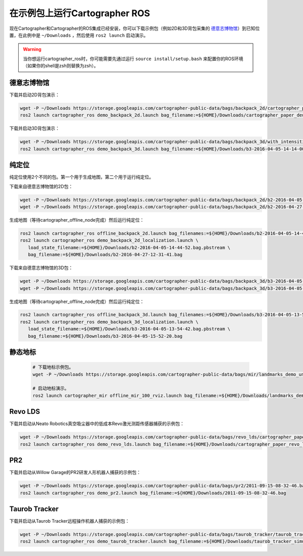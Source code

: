 .. Copyright 2016 The Cartographer Authors

.. Licensed under the Apache License, Version 2.0 (the "License");
   you may not use this file except in compliance with the License.
   You may obtain a copy of the License at

..      http://www.apache.org/licenses/LICENSE-2.0

.. Unless required by applicable law or agreed to in writing, software
   distributed under the License is distributed on an "AS IS" BASIS,
   WITHOUT WARRANTIES OR CONDITIONS OF ANY KIND, either express or implied.
   See the License for the specific language governing permissions and
   limitations under the License.

======================================
在示例包上运行Cartographer ROS
======================================

现在Cartographer和Cartographer的ROS集成已经安装，你可以下载示例包（例如2D和3D背包采集的 `德意志博物馆 <https://en.wikipedia.org/wiki/Deutsches_Museum>`_）到已知位置，在此例中是 ``~/Downloads`` 
，然后使用 ``ros2 launch`` 启动演示。

.. warning:: 当你想运行cartographer_ros时，你可能需要先通过运行 ``source install/setup.bash`` 来配置你的ROS环境（如果你的shell是zsh则替换为zsh）。

德意志博物馆
================

下载并启动2D背包演示：

.. code-block:: bash

    wget -P ~/Downloads https://storage.googleapis.com/cartographer-public-data/bags/backpack_2d/cartographer_paper_deutsches_museum.bag
    ros2 launch cartographer_ros demo_backpack_2d.launch bag_filename:=${HOME}/Downloads/cartographer_paper_deutsches_museum.bag

下载并启动3D背包演示：

.. code-block:: bash

    wget -P ~/Downloads https://storage.googleapis.com/cartographer-public-data/bags/backpack_3d/with_intensities/b3-2016-04-05-14-14-00.bag
    ros2 launch cartographer_ros demo_backpack_3d.launch bag_filename:=${HOME}/Downloads/b3-2016-04-05-14-14-00.bag

纯定位
=================

纯定位使用2个不同的包。第一个用于生成地图，第二个用于运行纯定位。

下载来自德意志博物馆的2D包：

.. code-block:: bash

    wget -P ~/Downloads https://storage.googleapis.com/cartographer-public-data/bags/backpack_2d/b2-2016-04-05-14-44-52.bag
    wget -P ~/Downloads https://storage.googleapis.com/cartographer-public-data/bags/backpack_2d/b2-2016-04-27-12-31-41.bag

生成地图（等待cartographer_offline_node完成）然后运行纯定位：

.. code-block:: bash

    ros2 launch cartographer_ros offline_backpack_2d.launch bag_filenames:=${HOME}/Downloads/b2-2016-04-05-14-44-52.bag
    ros2 launch cartographer_ros demo_backpack_2d_localization.launch \
       load_state_filename:=${HOME}/Downloads/b2-2016-04-05-14-44-52.bag.pbstream \
       bag_filename:=${HOME}/Downloads/b2-2016-04-27-12-31-41.bag

下载来自德意志博物馆的3D包：

.. code-block:: bash

    wget -P ~/Downloads https://storage.googleapis.com/cartographer-public-data/bags/backpack_3d/b3-2016-04-05-13-54-42.bag
    wget -P ~/Downloads https://storage.googleapis.com/cartographer-public-data/bags/backpack_3d/b3-2016-04-05-15-52-20.bag

生成地图（等待cartographer_offline_node完成）然后运行纯定位：

.. code-block:: bash

    ros2 launch cartographer_ros offline_backpack_3d.launch bag_filenames:=${HOME}/Downloads/b3-2016-04-05-13-54-42.bag
    ros2 launch cartographer_ros demo_backpack_3d_localization.launch \
       load_state_filename:=${HOME}/Downloads/b3-2016-04-05-13-54-42.bag.pbstream \
       bag_filename:=${HOME}/Downloads/b3-2016-04-05-15-52-20.bag

静态地标
================

  .. raw:: html

      <iframe width="560" height="315" src="https://www.youtube.com/embed/E2-OD-ycivc" frameborder="0" allowfullscreen></iframe>

  .. code-block:: bash

    # 下载地标示例包。
    wget -P ~/Downloads https://storage.googleapis.com/cartographer-public-data/bags/mir/landmarks_demo_uncalibrated.bag

    # 启动地标演示。
    ros2 launch cartographer_mir offline_mir_100_rviz.launch bag_filename:=${HOME}/Downloads/landmarks_demo_uncalibrated.bag

Revo LDS
========

下载并启动从Neato Robotics真空吸尘器中的低成本Revo激光测距传感器捕获的示例包：

.. code-block:: bash

    wget -P ~/Downloads https://storage.googleapis.com/cartographer-public-data/bags/revo_lds/cartographer_paper_revo_lds.bag
    ros2 launch cartographer_ros demo_revo_lds.launch bag_filename:=${HOME}/Downloads/cartographer_paper_revo_lds.bag

PR2
===

下载并启动从Willow Garage的PR2研发人形机器人捕获的示例包：

.. code-block:: bash

    wget -P ~/Downloads https://storage.googleapis.com/cartographer-public-data/bags/pr2/2011-09-15-08-32-46.bag
    ros2 launch cartographer_ros demo_pr2.launch bag_filename:=${HOME}/Downloads/2011-09-15-08-32-46.bag

Taurob Tracker
==============

下载并启动从Taurob Tracker远程操作机器人捕获的示例包：

.. code-block:: bash

    wget -P ~/Downloads https://storage.googleapis.com/cartographer-public-data/bags/taurob_tracker/taurob_tracker_simulation.bag
    ros2 launch cartographer_ros demo_taurob_tracker.launch bag_filename:=${HOME}/Downloads/taurob_tracker_simulation.bag
